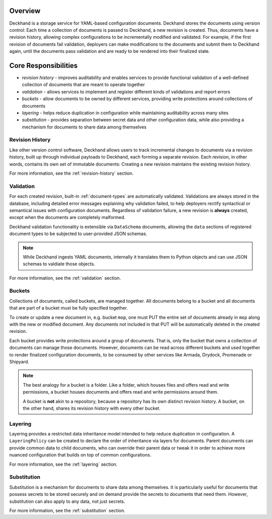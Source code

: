 ..
  Copyright 2017 AT&T Intellectual Property.
  All Rights Reserved.

  Licensed under the Apache License, Version 2.0 (the "License"); you may
  not use this file except in compliance with the License. You may obtain
  a copy of the License at

      http://www.apache.org/licenses/LICENSE-2.0

  Unless required by applicable law or agreed to in writing, software
  distributed under the License is distributed on an "AS IS" BASIS, WITHOUT
  WARRANTIES OR CONDITIONS OF ANY KIND, either express or implied. See the
  License for the specific language governing permissions and limitations
  under the License.

Overview
========

Deckhand is a storage service for YAML-based configuration documents. Deckhand
stores the documents using version control: Each time a collection of documents
is passed to Deckhand, a new revision is created. Thus, documents have a
revision history, allowing complex configurations to be incrementally modified
and validated. For example, if the first revision of documents fail validation,
deployers can make modifications to the documents and submit them to Deckhand
again, until the documents pass validation and are ready to be rendered into
their finalized state.

Core Responsibilities
=====================

* *revision history* - improves auditability and enables services to provide
  functional validation of a well-defined collection of documents that are
  meant to operate together
* *validation* - allows services to implement and register different kinds of
  validations and report errors
* *buckets* - allow documents to be owned by different services, providing
  write protections around collections of documents
* *layering* - helps reduce duplication in configuration while maintaining
  auditability across many sites
* *substitution* - provides separation between secret data and other
  configuration data, while also providing a mechanism for documents to
  share data among themselves

Revision History
----------------

Like other version control software, Deckhand allows users to track incremental
changes to documents via a revision history, built up through individual
payloads to Deckhand, each forming a separate revision. Each revision, in other
words, contains its own set of immutable documents: Creating a new revision
maintains the existing revision history.

For more information, see the :ref:`revision-history` section.

Validation
----------

For each created revision, built-in :ref:`document-types` are automatically
validated. Validations are always stored in the database, including detailed
error messages explaining why validation failed, to help deployers rectify
syntactical or semantical issues with configuration documents. Regardless of
validation failure, a new revision is **always** created, except when the
documents are completely malformed.

Deckhand validation functionality is extensible via ``DataSchema`` documents,
allowing the ``data`` sections of registered document types to be subjected
to user-provided JSON schemas.

.. note::

  While Deckhand ingests YAML documents, internally it translates them to
  Python objects and can use JSON schemas to valdiate those objects.

For more information, see the :ref:`validation` section.

Buckets
-------

Collections of documents, called buckets, are managed together. All documents
belong to a bucket and all documents that are part of a bucket must be fully
specified together.

To create or update a new document in, e.g. bucket ``mop``, one must PUT the
entire set of documents already in ``mop`` along with the new or modified
document. Any documents not included in that PUT will be automatically
deleted in the created revision.

Each bucket provides write protections around a group of documents. That is,
only the bucket that owns a collection of documents can manage those documents.
However, documents can be read across different buckets and used together to
render finalized configuration documents, to be consumed by other services like
Armada, Drydock, Promenade or Shipyard.

.. todo::

  Deckhand should offer RBAC (Role-Based Access Control) around buckets. This
  will allow deployers to control permissions around who can write or read
  documents to or from buckets.

.. note::

  The best analogy for a bucket is a folder. Like a folder, which houses files
  and offers read and write permissions, a bucket houses documents and offers
  read and write permissions around them.

  A bucket is **not** akin to a repository, because a repository has its own
  distinct revision history. A bucket, on the other hand, shares its revision
  history with every other bucket.

Layering
--------

Layering provides a restricted data inheritance model intended to help reduce
duplication in configuration. A ``LayeringPolicy`` can be created to declare
the order of inheritance via layers for documents. Parent documents can
provide common data to child documents, who can override their parent data
or tweak it in order to achieve more nuanced configuration that builds on top
of common configurations.

For more information, see the :ref:`layering` section.

Substitution
------------

Substitution is a mechanism for documents to share data among themselves. It
is particularly useful for documents that possess secrets to be stored securely
and on demand provide the secrets to documents that need them. However,
substitution can also apply to any data, not just secrets.

For more information, see the :ref:`substitution` section.
